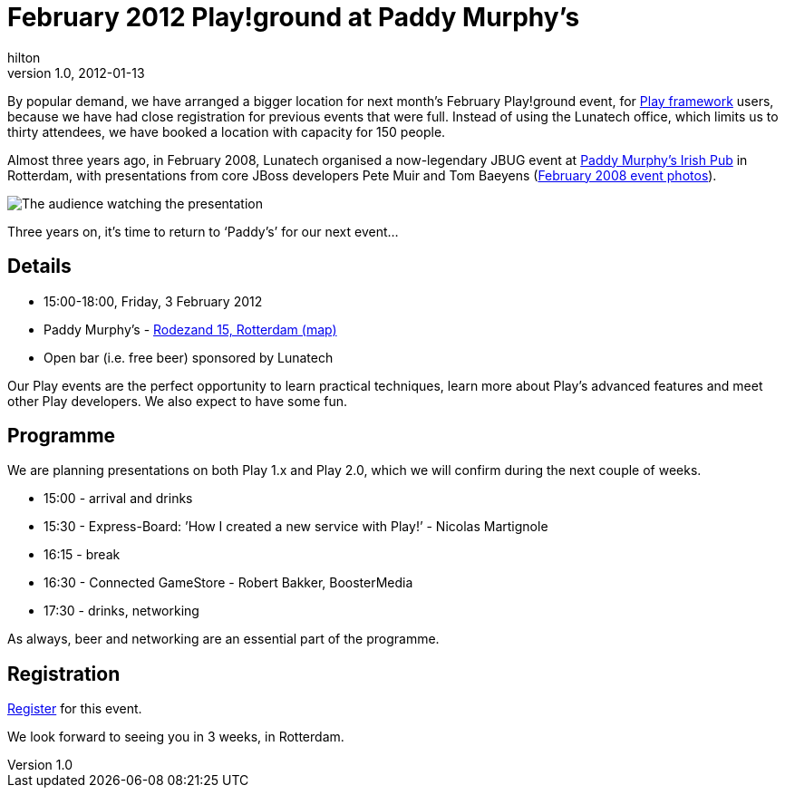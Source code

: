 = February 2012 Play!ground at Paddy Murphy’s
hilton
v1.0, 2012-01-13
:title: February 2012 Play!ground at Paddy Murphy’s
:tags: [event,playframework,playground]

By
popular demand, we have arranged a bigger location for next month’s
February Play!ground event, for http://www.playframework.org/[Play
framework] users, because we have had
close registration for previous events that were full. Instead of using
the Lunatech office, which limits us to thirty attendees, we have booked
a location with capacity for 150 people.

Almost three years ago, in February 2008, Lunatech organised a
now-legendary JBUG event at http://www.paddymurphys.nl/[Paddy Murphy’s
Irish Pub] in Rotterdam, with presentations from core JBoss developers
Pete Muir and Tom Baeyens
(https://blog.lunatech.com/posts/2008-03-03-benelux-jboss-user-group-29-february-photos[February
2008 event photos]).

image:../media/2012-01-13-february-2012-playground/jbug-2008-02-photos-7.jpg[The audience watching the presentation]

Three years on, it’s time to return to ‘Paddy’s’ for our next event…

== Details

* 15:00-18:00, Friday, 3 February 2012
* Paddy Murphy’s -
http://maps.google.com/maps?q=51.92125,4.48145(Paddy+Murphy’s,+Rodezand+15,+Rotterdam)&z=18[Rodezand
15, Rotterdam (map)]
* Open bar (i.e. free beer) sponsored by Lunatech

Our Play events are the perfect opportunity to learn practical
techniques, learn more about Play’s advanced features and meet other
Play developers. We also expect to have some fun.

== Programme

We are planning presentations on both Play 1.x and Play 2.0, which we
will confirm during the next couple of weeks.

* 15:00 - arrival and drinks
* 15:30 - Express-Board: ’How I created a new service with Play!’ -
Nicolas Martignole
* 16:15 - break
* 16:30 - Connected GameStore - Robert Bakker, BoosterMedia
* 17:30 - drinks, networking

As always, beer and networking are an essential part of the programme.

== Registration

http://playframework.eventbrite.com/[Register] for this event.

We look forward to seeing you in 3 weeks, in Rotterdam.
